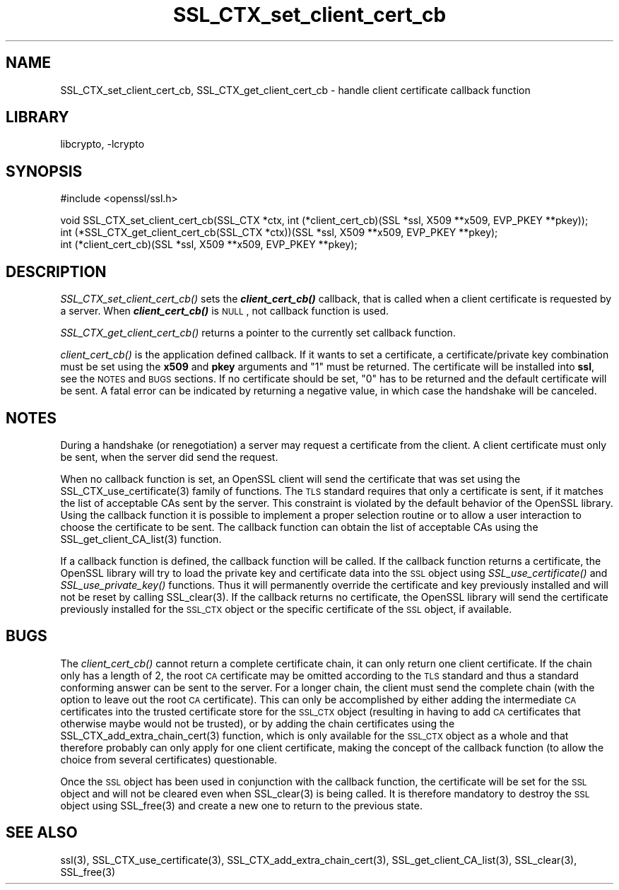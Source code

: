 .\"	$NetBSD: SSL_CTX_set_client_cert_cb.3,v 1.5 2003/06/30 14:19:13 wiz Exp $
.\"
.\" Automatically generated by Pod::Man version 1.02
.\" Sat Aug 10 00:58:03 2002
.\"
.\" Standard preamble:
.\" ======================================================================
.de Sh \" Subsection heading
.br
.if t .Sp
.ne 5
.PP
\fB\\$1\fR
.PP
..
.de Sp \" Vertical space (when we can't use .PP)
.if t .sp .5v
.if n .sp
..
.de Ip \" List item
.br
.ie \\n(.$>=3 .ne \\$3
.el .ne 3
.IP "\\$1" \\$2
..
.de Vb \" Begin verbatim text
.ft CW
.nf
.ne \\$1
..
.de Ve \" End verbatim text
.ft R

.fi
..
.\" Set up some character translations and predefined strings.  \*(-- will
.\" give an unbreakable dash, \*(PI will give pi, \*(L" will give a left
.\" double quote, and \*(R" will give a right double quote.  | will give a
.\" real vertical bar.  \*(C+ will give a nicer C++.  Capital omega is used
.\" to do unbreakable dashes and therefore won't be available.  \*(C` and
.\" \*(C' expand to `' in nroff, nothing in troff, for use with C<>
.tr \(*W-|\(bv\*(Tr
.ds C+ C\v'-.1v'\h'-1p'\s-2+\h'-1p'+\s0\v'.1v'\h'-1p'
.ie n \{\
.    ds -- \(*W-
.    ds PI pi
.    if (\n(.H=4u)&(1m=24u) .ds -- \(*W\h'-12u'\(*W\h'-12u'-\" diablo 10 pitch
.    if (\n(.H=4u)&(1m=20u) .ds -- \(*W\h'-12u'\(*W\h'-8u'-\"  diablo 12 pitch
.    ds L" ""
.    ds R" ""
.    ds C` `
.    ds C' '
'br\}
.el\{\
.    ds -- \|\(em\|
.    ds PI \(*p
.    ds L" ``
.    ds R" ''
'br\}
.\"
.\" If the F register is turned on, we'll generate index entries on stderr
.\" for titles (.TH), headers (.SH), subsections (.Sh), items (.Ip), and
.\" index entries marked with X<> in POD.  Of course, you'll have to process
.\" the output yourself in some meaningful fashion.
.if \nF \{\
.    de IX
.    tm Index:\\$1\t\\n%\t"\\$2"
.    .
.    nr % 0
.    rr F
.\}
.\"
.\" For nroff, turn off justification.  Always turn off hyphenation; it
.\" makes way too many mistakes in technical documents.
.hy 0
.if n .na
.\"
.\" Accent mark definitions (@(#)ms.acc 1.5 88/02/08 SMI; from UCB 4.2).
.\" Fear.  Run.  Save yourself.  No user-serviceable parts.
.bd B 3
.    \" fudge factors for nroff and troff
.if n \{\
.    ds #H 0
.    ds #V .8m
.    ds #F .3m
.    ds #[ \f1
.    ds #] \fP
.\}
.if t \{\
.    ds #H ((1u-(\\\\n(.fu%2u))*.13m)
.    ds #V .6m
.    ds #F 0
.    ds #[ \&
.    ds #] \&
.\}
.    \" simple accents for nroff and troff
.if n \{\
.    ds ' \&
.    ds ` \&
.    ds ^ \&
.    ds , \&
.    ds ~ ~
.    ds /
.\}
.if t \{\
.    ds ' \\k:\h'-(\\n(.wu*8/10-\*(#H)'\'\h"|\\n:u"
.    ds ` \\k:\h'-(\\n(.wu*8/10-\*(#H)'\`\h'|\\n:u'
.    ds ^ \\k:\h'-(\\n(.wu*10/11-\*(#H)'^\h'|\\n:u'
.    ds , \\k:\h'-(\\n(.wu*8/10)',\h'|\\n:u'
.    ds ~ \\k:\h'-(\\n(.wu-\*(#H-.1m)'~\h'|\\n:u'
.    ds / \\k:\h'-(\\n(.wu*8/10-\*(#H)'\z\(sl\h'|\\n:u'
.\}
.    \" troff and (daisy-wheel) nroff accents
.ds : \\k:\h'-(\\n(.wu*8/10-\*(#H+.1m+\*(#F)'\v'-\*(#V'\z.\h'.2m+\*(#F'.\h'|\\n:u'\v'\*(#V'
.ds 8 \h'\*(#H'\(*b\h'-\*(#H'
.ds o \\k:\h'-(\\n(.wu+\w'\(de'u-\*(#H)/2u'\v'-.3n'\*(#[\z\(de\v'.3n'\h'|\\n:u'\*(#]
.ds d- \h'\*(#H'\(pd\h'-\w'~'u'\v'-.25m'\f2\(hy\fP\v'.25m'\h'-\*(#H'
.ds D- D\\k:\h'-\w'D'u'\v'-.11m'\z\(hy\v'.11m'\h'|\\n:u'
.ds th \*(#[\v'.3m'\s+1I\s-1\v'-.3m'\h'-(\w'I'u*2/3)'\s-1o\s+1\*(#]
.ds Th \*(#[\s+2I\s-2\h'-\w'I'u*3/5'\v'-.3m'o\v'.3m'\*(#]
.ds ae a\h'-(\w'a'u*4/10)'e
.ds Ae A\h'-(\w'A'u*4/10)'E
.    \" corrections for vroff
.if v .ds ~ \\k:\h'-(\\n(.wu*9/10-\*(#H)'\s-2\u~\d\s+2\h'|\\n:u'
.if v .ds ^ \\k:\h'-(\\n(.wu*10/11-\*(#H)'\v'-.4m'^\v'.4m'\h'|\\n:u'
.    \" for low resolution devices (crt and lpr)
.if \n(.H>23 .if \n(.V>19 \
\{\
.    ds : e
.    ds 8 ss
.    ds o a
.    ds d- d\h'-1'\(ga
.    ds D- D\h'-1'\(hy
.    ds th \o'bp'
.    ds Th \o'LP'
.    ds ae ae
.    ds Ae AE
.\}
.rm #[ #] #H #V #F C
.\" ======================================================================
.\"
.IX Title "SSL_CTX_set_client_cert_cb 3"
.TH SSL_CTX_set_client_cert_cb 3 "0.9.6g" "2002-08-05" "OpenSSL"
.SH "NAME"
SSL_CTX_set_client_cert_cb, SSL_CTX_get_client_cert_cb \- handle client certificate callback function
.SH "LIBRARY"
libcrypto, -lcrypto
.SH "SYNOPSIS"
.IX Header "SYNOPSIS"
.Vb 1
\& #include <openssl/ssl.h>
.Ve
.Vb 3
\& void SSL_CTX_set_client_cert_cb(SSL_CTX *ctx, int (*client_cert_cb)(SSL *ssl, X509 **x509, EVP_PKEY **pkey));
\& int (*SSL_CTX_get_client_cert_cb(SSL_CTX *ctx))(SSL *ssl, X509 **x509, EVP_PKEY **pkey);
\& int (*client_cert_cb)(SSL *ssl, X509 **x509, EVP_PKEY **pkey);
.Ve
.SH "DESCRIPTION"
.IX Header "DESCRIPTION"
\&\fISSL_CTX_set_client_cert_cb()\fR sets the \fB\f(BIclient_cert_cb()\fB\fR callback, that is
called when a client certificate is requested by a server.
When \fB\f(BIclient_cert_cb()\fB\fR is \s-1NULL\s0, not callback function is used.
.PP
\&\fISSL_CTX_get_client_cert_cb()\fR returns a pointer to the currently set callback
function.
.PP
\&\fIclient_cert_cb()\fR is the application defined callback. If it wants to
set a certificate, a certificate/private key combination must be set
using the \fBx509\fR and \fBpkey\fR arguments and \*(L"1\*(R" must be returned. The
certificate will be installed into \fBssl\fR, see the \s-1NOTES\s0 and \s-1BUGS\s0 sections.
If no certificate should be set, \*(L"0\*(R" has to be returned and the default
certificate will be sent. A fatal error can be indicated by returning
a negative value, in which case the handshake will be canceled.
.SH "NOTES"
.IX Header "NOTES"
During a handshake (or renegotiation) a server may request a certificate
from the client. A client certificate must only be sent, when the server
did send the request.
.PP
When no callback function is set, an OpenSSL client will send the certificate
that was set using the
SSL_CTX_use_certificate(3) family of functions.
The \s-1TLS\s0 standard requires that only a certificate is sent, if it matches
the list of acceptable CAs sent by the server. This constraint is
violated by the default behavior of the OpenSSL library. Using the
callback function it is possible to implement a proper selection routine
or to allow a user interaction to choose the certificate to be sent.
The callback function can obtain the list of acceptable CAs using the
SSL_get_client_CA_list(3) function.
.PP
If a callback function is defined, the callback function will be called.
If the callback function returns a certificate, the OpenSSL library
will try to load the private key and certificate data into the \s-1SSL\s0
object using \fISSL_use_certificate()\fR and \fISSL_use_private_key()\fR functions.
Thus it will permanently override the certificate and key previously
installed and will not be reset by calling SSL_clear(3).
If the callback returns no certificate, the OpenSSL library will send
the certificate previously installed for the \s-1SSL_CTX\s0 object or the specific
certificate of the \s-1SSL\s0 object, if available.
.SH "BUGS"
.IX Header "BUGS"
The \fIclient_cert_cb()\fR cannot return a complete certificate chain, it can
only return one client certificate. If the chain only has a length of 2,
the root \s-1CA\s0 certificate may be omitted according to the \s-1TLS\s0 standard and
thus a standard conforming answer can be sent to the server. For a
longer chain, the client must send the complete chain (with the option
to leave out the root \s-1CA\s0 certificate). This can only be accomplished by
either adding the intermediate \s-1CA\s0 certificates into the trusted
certificate store for the \s-1SSL_CTX\s0 object (resulting in having to add
\&\s-1CA\s0 certificates that otherwise maybe would not be trusted), or by adding
the chain certificates using the
SSL_CTX_add_extra_chain_cert(3)
function, which is only available for the \s-1SSL_CTX\s0 object as a whole and that
therefore probably can only apply for one client certificate, making
the concept of the callback function (to allow the choice from several
certificates) questionable.
.PP
Once the \s-1SSL\s0 object has been used in conjunction with the callback function,
the certificate will be set for the \s-1SSL\s0 object and will not be cleared
even when SSL_clear(3) is being called. It is therefore
mandatory to destroy the \s-1SSL\s0 object using SSL_free(3)
and create a new one to return to the previous state.
.SH "SEE ALSO"
.IX Header "SEE ALSO"
ssl(3), SSL_CTX_use_certificate(3),
SSL_CTX_add_extra_chain_cert(3),
SSL_get_client_CA_list(3),
SSL_clear(3), SSL_free(3)
